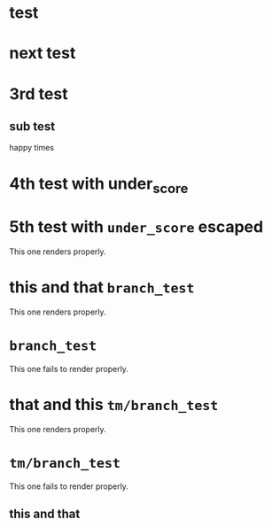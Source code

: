 * test
* next test
* 3rd test
** sub test
happy times
* 4th test with under_score
* 5th test with =under_score= escaped

This one renders properly.

* this and that =branch_test=

This one renders properly.

* =branch_test=

This one fails to render properly.

* that and this =tm/branch_test=

This one renders properly.

* =tm/branch_test=

This one fails to render properly.

** this and that